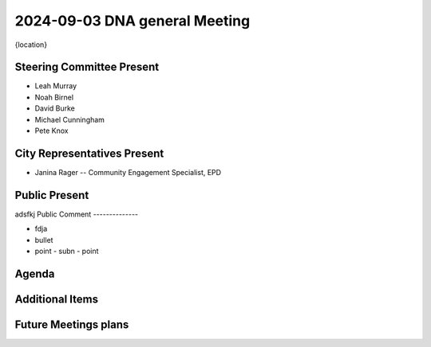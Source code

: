 2024-09-03 DNA general Meeting
===============================

{location}

Steering Committee Present
--------------------------

* Leah Murray
* Noah Birnel
* David Burke
* Michael Cunningham
* Pete Knox

City Representatives Present
----------------------------

* Janina Rager -- Community Engagement Specialist, EPD

Public Present
--------------

adsfkj
Public Comment
--------------

* fdja
* bullet
* point
  - subn
  - point

Agenda
------

Additional Items
----------------

Future Meetings plans
---------------------
